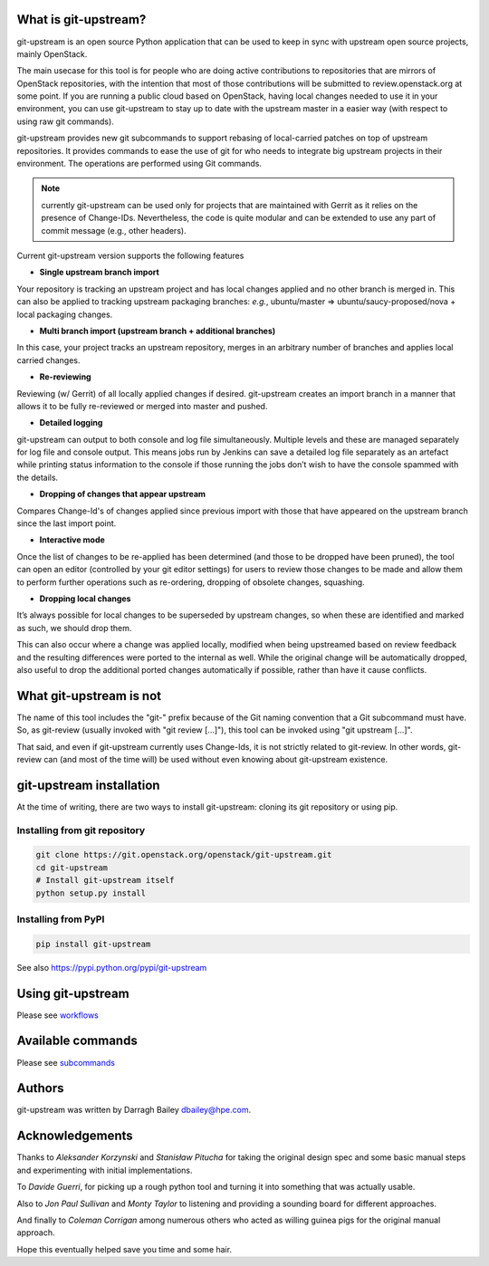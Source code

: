 What is git-upstream?
=====================

git-upstream is an open source Python application that can be used to
keep in sync with upstream open source projects, mainly OpenStack.

The main usecase for this tool is for people who are doing active
contributions to repositories that are mirrors of OpenStack
repositories, with the intention that most of those contributions will
be submitted to review.openstack.org at some point. If you are running a
public cloud based on OpenStack, having local changes needed to use it
in your environment, you can use git-upstream to stay up to date with
the upstream master in a easier way (with respect to using raw git
commands).

git-upstream provides new git subcommands to support rebasing of
local-carried patches on top of upstream repositories. It provides
commands to ease the use of git for who needs to integrate big upstream
projects in their environment. The operations are performed using Git
commands.

.. note:: currently git-upstream can be used only for projects that are
   maintained with Gerrit as it relies on the presence of Change-IDs.
   Nevertheless, the code is quite modular and can be extended to use
   any part of commit message (e.g., other headers).


Current git-upstream version supports the following features

-  **Single upstream branch import**

Your repository is tracking an upstream project and has local changes
applied and no other branch is merged in. This can also be applied to
tracking upstream packaging branches: *e.g.*, ubuntu/master =>
ubuntu/saucy-proposed/nova + local packaging changes.

-  **Multi branch import (upstream branch + additional branches)**

In this case, your project tracks an upstream repository, merges in an
arbitrary number of branches and applies local carried changes.

-  **Re-reviewing**

Reviewing (w/ Gerrit) of all locally applied changes if desired.
git-upstream creates an import branch in a manner that allows it to be
fully re-reviewed or merged into master and pushed.

-  **Detailed logging**

git-upstream can output to both console and log file simultaneously.
Multiple levels and these are managed separately for log file and
console output. This means jobs run by Jenkins can save a detailed log
file separately as an artefact while printing status information to the
console if those running the jobs don’t wish to have the console spammed
with the details.

-  **Dropping of changes that appear upstream**

Compares Change-Id's of changes applied since previous import with those
that have appeared on the upstream branch since the last import point.

-  **Interactive mode**

Once the list of changes to be re-applied has been determined (and those
to be dropped have been pruned), the tool can open an editor (controlled
by your git editor settings) for users to review those changes to be
made and allow them to perform further operations such as re-ordering,
dropping of obsolete changes, squashing.

-  **Dropping local changes**

It’s always possible for local changes to be superseded by upstream
changes, so when these are identified and marked as such, we should drop
them.

This can also occur where a change was applied locally, modified when
being upstreamed based on review feedback and the resulting differences
were ported to the internal as well. While the original change will be
automatically dropped, also useful to drop the additional ported changes
automatically if possible, rather than have it cause conflicts.

What git-upstream is not
========================

The name of this tool includes the "git-" prefix because of the Git
naming convention that a Git subcommand must have. So, as git-review
(usually invoked with "git review [...]"), this tool can be invoked
using "git upstream [...]".

That said, and even if git-upstream currently uses Change-Ids, it is not
strictly related to git-review. In other words, git-review can (and most
of the time will) be used without even knowing about git-upstream
existence.

git-upstream installation
=========================

At the time of writing, there are two ways to install git-upstream:
cloning its git repository or using pip.

Installing from git repository
------------------------------

.. code:: bash

    git clone https://git.openstack.org/openstack/git-upstream.git
    cd git-upstream
    # Install git-upstream itself
    python setup.py install

Installing from PyPI
--------------------

.. code:: bash

    pip install git-upstream

See also https://pypi.python.org/pypi/git-upstream

Using git-upstream
==================

Please see `workflows <doc/source/workflows.rst>`_

Available commands
==================

Please see `subcommands <doc/source/subcommands.rst>`_

Authors
=======

git-upstream was written by Darragh Bailey dbailey@hpe.com.

Acknowledgements
================

Thanks to *Aleksander Korzynski* and *Stanisław Pitucha* for taking the
original design spec and some basic manual steps and experimenting with
initial implementations.

To *Davide Guerri*, for picking up a rough python tool and turning it
into something that was actually usable.

Also to *Jon Paul Sullivan* and *Monty Taylor* to listening and
providing a sounding board for different approaches.

And finally to *Coleman Corrigan* among numerous others who acted as
willing guinea pigs for the original manual approach.

Hope this eventually helped save you time and some hair.
